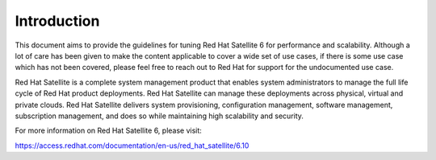============
Introduction
============

This document aims to provide the guidelines for tuning Red Hat Satellite 6 for performance and scalability. Although a lot of care has been given to make the content applicable to cover a wide set of use cases, if there is some use case which has not been covered, please feel free to reach out to Red Hat for support for the undocumented use case.

Red Hat Satellite is a complete system management product that enables system administrators to manage the full life cycle of Red Hat product deployments. Red Hat Satellite can manage these deployments across physical, virtual and private clouds. Red Hat Satellite delivers system provisioning, configuration management, software management, subscription management, and does so while maintaining high scalability and security.

For more information on Red Hat Satellite 6, please visit:

https://access.redhat.com/documentation/en-us/red_hat_satellite/6.10
